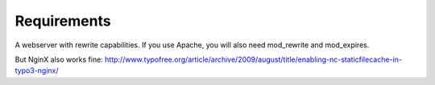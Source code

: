 Requirements
^^^^^^^^^^^^

A webserver with rewrite capabilities. If you use Apache, you will also need mod_rewrite and mod_expires.

But NginX also works fine: http://www.typofree.org/article/archive/2009/august/title/enabling-nc-staticfilecache-in-typo3-nginx/

